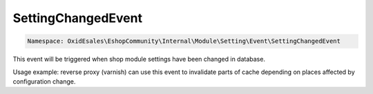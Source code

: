 SettingChangedEvent
===================

.. code-block:: php

    Namespace: OxidEsales\EshopCommunity\Internal\Module\Setting\Event\SettingChangedEvent

This event will be triggered when shop module settings have been changed in database.

Usage example: reverse proxy (varnish) can use this event to invalidate parts of cache depending on places
affected by configuration change.
